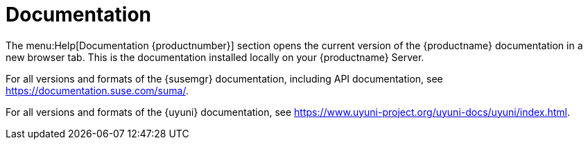 [[ref-help-docs]]
= Documentation

The menu:Help[Documentation {productnumber}] section opens the current version of the {productname} documentation in a new browser tab.
This is the documentation installed locally on your {productname} Server.

For all versions and formats of the {susemgr} documentation, including API documentation, see https://documentation.suse.com/suma/.

For all versions and formats of the {uyuni} documentation, see https://www.uyuni-project.org/uyuni-docs/uyuni/index.html.